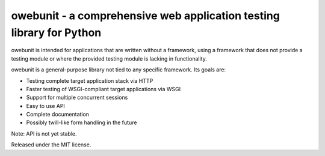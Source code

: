 owebunit - a comprehensive web application testing library for Python
=====================================================================

owebunit is intended for applications that are written without a framework,
using a framework that does not provide a testing module or where the
provided testing module is lacking in functionality.

owebunit is a general-purpose library not tied to any specific framework.
Its goals are:

- Testing complete target application stack via HTTP
- Faster testing of WSGI-compliant target applications via WSGI
- Support for multiple concurrent sessions
- Easy to use API
- Complete documentation
- Possibly twill-like form handling in the future

Note: API is not yet stable.

.. image:: https://api.travis-ci.org/p/owebunit.png
  :target: https://travis-ci.org/p/owebunit

Released under the MIT license.
